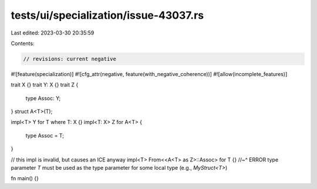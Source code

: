 tests/ui/specialization/issue-43037.rs
======================================

Last edited: 2023-03-30 20:35:59

Contents:

.. code-block:: rs

    // revisions: current negative
#![feature(specialization)]
#![cfg_attr(negative, feature(with_negative_coherence))]
#![allow(incomplete_features)]

trait X {}
trait Y: X {}
trait Z {
    type Assoc: Y;
}
struct A<T>(T);

impl<T> Y for T where T: X {}
impl<T: X> Z for A<T> {
    type Assoc = T;
}

// this impl is invalid, but causes an ICE anyway
impl<T> From<<A<T> as Z>::Assoc> for T {}
//~^ ERROR type parameter `T` must be used as the type parameter for some local type (e.g., `MyStruct<T>`)

fn main() {}


